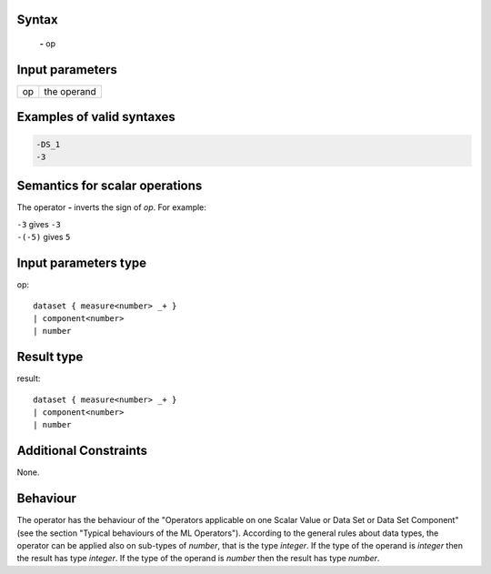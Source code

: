------
Syntax
------

    **-** op

----------------
Input parameters
----------------
.. list-table::

   * - op
     - the operand

------------------------------------
Examples of valid syntaxes
------------------------------------
.. code-block:: 

    -DS_1
    -3

------------------------------------
Semantics  for scalar operations
------------------------------------
The operator **-** inverts the sign of *op*. For example: 

| ``-3`` gives ``-3``
| ``-(-5)`` gives ``5``

-----------------------------
Input parameters type
-----------------------------
op: :: 

    dataset { measure<number> _+ }
    | component<number>
    | number

-----------------------------
Result type
-----------------------------
result: :: 

    dataset { measure<number> _+ }
    | component<number>
    | number

-----------------------------
Additional Constraints
-----------------------------
None.

---------
Behaviour
---------

The operator has the behaviour of the "Operators applicable on one Scalar Value or Data Set or Data Set
Component" (see the section "Typical behaviours of the ML Operators").
According to the general rules about data types, the operator can be applied also on sub-types of *number*, that is
the type *integer*. If the type of the operand is *integer* then the result has type *integer*. If the type of the operand
is *number* then the result has type *number*.
